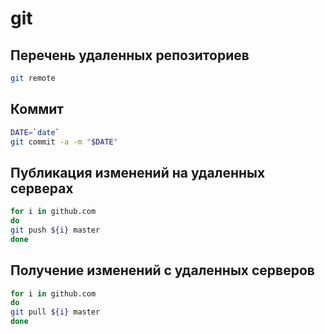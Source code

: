 * git 
** Перечень удаленных репозиториев
 #+BEGIN_SRC bash 
 git remote
 #+END_SRC
** Коммит
 #+BEGIN_SRC bash :results none
 DATE=`date`
 git commit -a -m "$DATE"
 #+END_SRC

** Публикация изменений на удаленных серверах

 #+BEGIN_SRC bash :results none
 for i in github.com 
 do
 git push ${i} master
 done
 #+END_SRC

** Получение изменений с удаленных серверов
 #+BEGIN_SRC bash :results none
 for i in github.com 
 do
 git pull ${i} master
 done
 #+END_SRC
